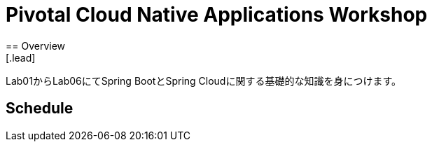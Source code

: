 = Pivotal Cloud Native Applications Workshop
== Overview
[.lead]
Lab01からLab06にてSpring BootとSpring Cloudに関する基礎的な知識を身につけます。

== Schedule

